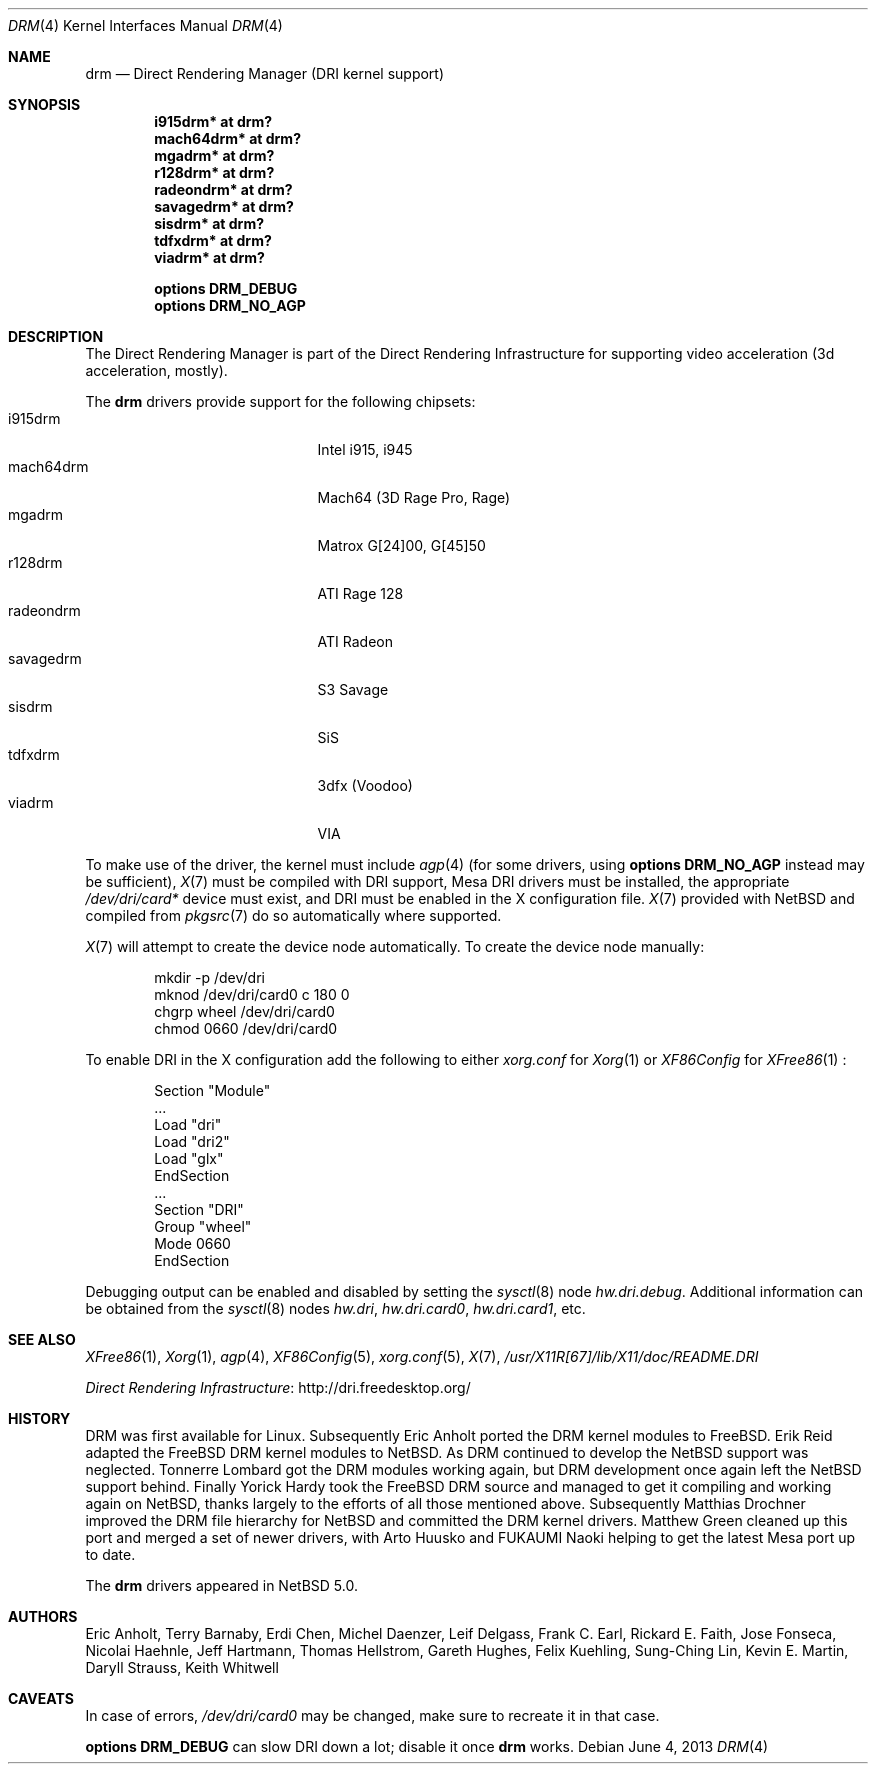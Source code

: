.\"	$NetBSD: drm.4,v 1.12.4.3 2014/05/22 11:37:50 yamt Exp $
.\"
.\" Copyright (c) 2007, 2013 Thomas Klausner
.\" All rights reserved.
.\"
.\" Redistribution and use in source and binary forms, with or without
.\" modification, are permitted provided that the following conditions
.\" are met:
.\" 1. Redistributions of source code must retain the above copyright
.\"    notice, this list of conditions and the following disclaimer.
.\" 2. Redistributions in binary form must reproduce the above copyright
.\"    notice, this list of conditions and the following disclaimer in the
.\"    documentation and/or other materials provided with the distribution.
.\"
.\" THIS SOFTWARE IS PROVIDED BY THE AUTHOR ``AS IS'' AND ANY EXPRESS OR
.\" IMPLIED WARRANTIES, INCLUDING, BUT NOT LIMITED TO, THE IMPLIED WARRANTIES
.\" OF MERCHANTABILITY AND FITNESS FOR A PARTICULAR PURPOSE ARE DISCLAIMED.
.\" IN NO EVENT SHALL THE AUTHOR BE LIABLE FOR ANY DIRECT, INDIRECT,
.\" INCIDENTAL, SPECIAL, EXEMPLARY, OR CONSEQUENTIAL DAMAGES (INCLUDING, BUT
.\" NOT LIMITED TO, PROCUREMENT OF SUBSTITUTE GOODS OR SERVICES; LOSS OF USE,
.\" DATA, OR PROFITS; OR BUSINESS INTERRUPTION) HOWEVER CAUSED AND ON ANY
.\" THEORY OF LIABILITY, WHETHER IN CONTRACT, STRICT LIABILITY, OR TORT
.\" (INCLUDING NEGLIGENCE OR OTHERWISE) ARISING IN ANY WAY OUT OF THE USE OF
.\" THIS SOFTWARE, EVEN IF ADVISED OF THE POSSIBILITY OF SUCH DAMAGE.
.\"
.Dd June 4, 2013
.Dt DRM 4
.Os
.Sh NAME
.Nm drm
.Nd Direct Rendering Manager (DRI kernel support)
.Sh SYNOPSIS
.Cd i915drm*       at drm?
.Cd mach64drm*     at drm?
.Cd mgadrm*        at drm?
.Cd r128drm*       at drm?
.Cd radeondrm*     at drm?
.Cd savagedrm*     at drm?
.Cd sisdrm*        at drm?
.Cd tdfxdrm*       at drm?
.Cd viadrm*        at drm?
.Pp
.Cd options        DRM_DEBUG
.Cd options        DRM_NO_AGP
.Sh DESCRIPTION
The
.Tn Direct Rendering Manager
is part of the
.Tn Direct Rendering Infrastructure
for supporting video acceleration (3d acceleration, mostly).
.Pp
The
.Nm
drivers provide support for the following chipsets:
.Bl -tag -width XsavagedrmXXX -offset indent -compact
.It i915drm
Intel i915, i945
.It mach64drm
Mach64 (3D Rage Pro, Rage)
.It mgadrm
Matrox G[24]00, G[45]50
.It r128drm
ATI Rage 128
.It radeondrm
ATI Radeon
.It savagedrm
S3 Savage
.It sisdrm
SiS
.It tdfxdrm
3dfx (Voodoo)
.It viadrm
VIA
.El
.Pp
To make use of the driver, the kernel must include
.Xr agp 4
(for some drivers, using
.Cd options        DRM_NO_AGP
instead may be sufficient),
.Xr X 7
must be compiled with DRI support, Mesa DRI drivers must be installed,
the appropriate
.Pa /dev/dri/card*
device must exist, and DRI must be enabled in the X configuration
file.
.Xr X 7
provided with
.Nx
and compiled from
.Xr pkgsrc 7
do so automatically where supported.
.Pp
.Xr X 7
will attempt to create the device node automatically.
To create the device node manually:
.Bd -literal -offset indent
mkdir -p /dev/dri
mknod /dev/dri/card0 c 180 0
chgrp wheel /dev/dri/card0
chmod 0660 /dev/dri/card0
.Ed
.Pp
To enable DRI in the X configuration add the following to either
.Pa xorg.conf
for
.Xr Xorg 1
or
.Pa XF86Config
for
.Xr XFree86 1
:
.Bd -literal -offset indent
Section "Module"
        ...
        Load  "dri"
        Load  "dri2"
        Load  "glx"
EndSection
\&...
Section "DRI"
        Group "wheel"
        Mode 0660
EndSection
.Ed
.Pp
Debugging output can be enabled and disabled by setting the
.Xr sysctl 8
node
.Ar hw.dri.debug .
Additional information can be obtained from the
.Xr sysctl 8
nodes
.Ar hw.dri ,
.Ar hw.dri.card0 ,
.Ar hw.dri.card1 ,
etc.
.Sh SEE ALSO
.Xr XFree86 1 ,
.Xr Xorg 1 ,
.Xr agp 4 ,
.Xr XF86Config 5 ,
.Xr xorg.conf 5 ,
.Xr X 7 ,
.Pa /usr/X11R[67]/lib/X11/doc/README.DRI
.Pp
.Lk http://dri.freedesktop.org/ "Direct Rendering Infrastructure"
.Sh HISTORY
DRM was first available for Linux.
Subsequently Eric Anholt ported the DRM kernel modules to
.Fx .
Erik Reid adapted the
.Fx
DRM kernel modules to
.Nx .
As DRM continued to develop the
.Nx
support was neglected.
Tonnerre Lombard got the DRM modules working again, but DRM
development once again left the
.Nx
support behind.
Finally Yorick Hardy took the
.Fx
DRM source and managed to get it compiling and working again on
.Nx ,
thanks largely to the efforts of all those mentioned above.
Subsequently Matthias Drochner improved the DRM file hierarchy for
.Nx
and committed the DRM kernel drivers.
Matthew Green cleaned up this port and merged a set of newer
drivers, with Arto Huusko and FUKAUMI Naoki helping to get
the latest Mesa port up to date.
.Pp
The
.Nm
drivers appeared in
.Nx 5.0 .
.Sh AUTHORS
.An -nosplit
.An Eric Anholt ,
.An Terry Barnaby ,
.An Erdi Chen ,
.An Michel Daenzer ,
.An Leif Delgass ,
.An Frank C. Earl ,
.An Rickard E. Faith ,
.An Jose Fonseca ,
.An Nicolai Haehnle ,
.An Jeff Hartmann ,
.An Thomas Hellstrom ,
.An Gareth Hughes ,
.An Felix Kuehling ,
.An Sung-Ching Lin ,
.An Kevin E. Martin ,
.An Daryll Strauss ,
.An Keith Whitwell
.Sh CAVEATS
.Pp
In case of errors,
.Pa /dev/dri/card0
may be changed, make sure to recreate it in that case.
.Pp
.Cd options DRM_DEBUG
can slow DRI down a lot; disable it once
.Nm
works.
